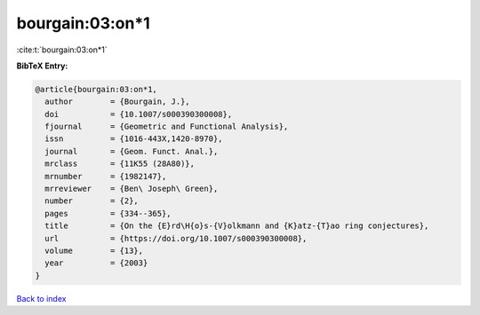 bourgain:03:on*1
================

:cite:t:`bourgain:03:on*1`

**BibTeX Entry:**

.. code-block:: bibtex

   @article{bourgain:03:on*1,
     author        = {Bourgain, J.},
     doi           = {10.1007/s000390300008},
     fjournal      = {Geometric and Functional Analysis},
     issn          = {1016-443X,1420-8970},
     journal       = {Geom. Funct. Anal.},
     mrclass       = {11K55 (28A80)},
     mrnumber      = {1982147},
     mrreviewer    = {Ben\ Joseph\ Green},
     number        = {2},
     pages         = {334--365},
     title         = {On the {E}rd\H{o}s-{V}olkmann and {K}atz-{T}ao ring conjectures},
     url           = {https://doi.org/10.1007/s000390300008},
     volume        = {13},
     year          = {2003}
   }

`Back to index <../By-Cite-Keys.html>`_
